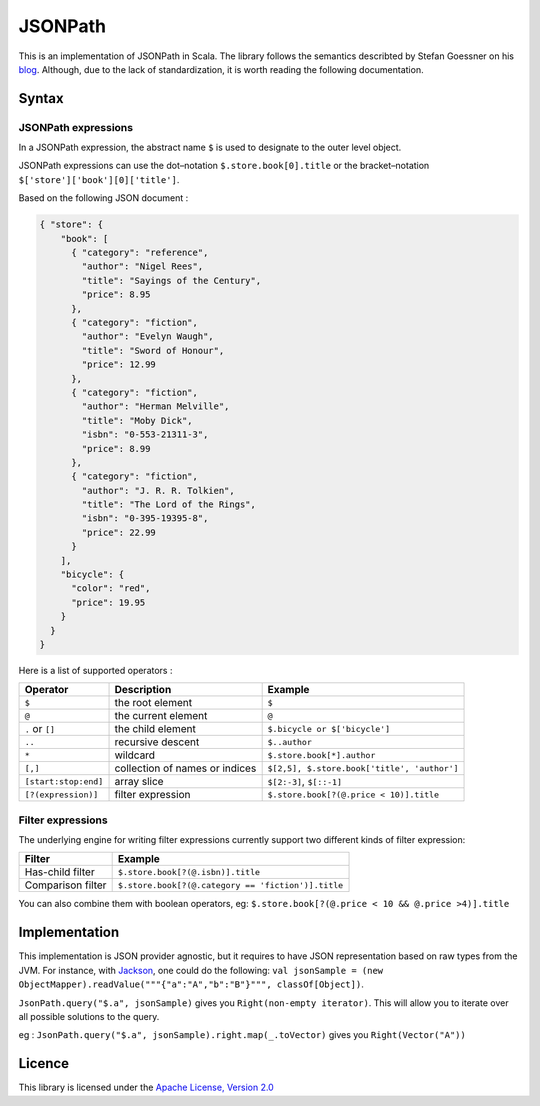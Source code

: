 ########
JSONPath
########

This is an implementation of JSONPath in Scala. The library follows the semantics describted by Stefan Goessner on his `blog <http://goessner.net/articles/JsonPath>`_. Although, due to the lack of standardization, it is worth reading the following documentation. 


Syntax
======

JSONPath expressions
--------------------

In a JSONPath expression, the abstract name ``$`` is used to designate to the outer level object.

JSONPath expressions can use the dot–notation ``$.store.book[0].title`` or the bracket–notation ``$['store']['book'][0]['title']``.

Based on the following JSON document : 

.. code-block:: json

    { "store": {
        "book": [ 
          { "category": "reference",
            "author": "Nigel Rees",
            "title": "Sayings of the Century",
            "price": 8.95
          },
          { "category": "fiction",
            "author": "Evelyn Waugh",
            "title": "Sword of Honour",
            "price": 12.99
          },
          { "category": "fiction",
            "author": "Herman Melville",
            "title": "Moby Dick",
            "isbn": "0-553-21311-3",
            "price": 8.99
          },
          { "category": "fiction",
            "author": "J. R. R. Tolkien",
            "title": "The Lord of the Rings",
            "isbn": "0-395-19395-8",
            "price": 22.99
          }
        ],
        "bicycle": {
          "color": "red",
          "price": 19.95
        }
      }
    }

Here is a list of supported operators : 

+----------------------+--------------------------------+---------------------------------------------+
| Operator             | Description                    | Example                                     |
+======================+================================+=============================================+
| ``$``                | the root element               | ``$``                                       |
+----------------------+--------------------------------+---------------------------------------------+
| ``@``                | the current element            | ``@``                                       |
+----------------------+--------------------------------+---------------------------------------------+
| ``.`` or ``[]``      | the child element              | ``$.bicycle or $['bicycle']``               |
+----------------------+--------------------------------+---------------------------------------------+
| ``..``               | recursive descent              | ``$..author``                               |
+----------------------+--------------------------------+---------------------------------------------+
| ``*``                | wildcard                       | ``$.store.book[*].author``                  |
+----------------------+--------------------------------+---------------------------------------------+
| ``[,]``              | collection of names or indices | ``$[2,5], $.store.book['title', 'author']`` |
+----------------------+--------------------------------+---------------------------------------------+
| ``[start:stop:end]`` | array slice                    | ``$[2:-3]``, ``$[::-1]``                    |
+----------------------+--------------------------------+---------------------------------------------+
| ``[?(expression)]``  | filter expression              | ``$.store.book[?(@.price < 10)].title``     |
+----------------------+--------------------------------+---------------------------------------------+


Filter expressions
------------------

The underlying engine for writing filter expressions currently support two different kinds of filter expression:

+-------------------+----------------------------------------------------+
| Filter            | Example                                            |
+===================+====================================================+
| Has-child filter  | ``$.store.book[?(@.isbn)].title``                  |
+-------------------+----------------------------------------------------+
| Comparison filter | ``$.store.book[?(@.category == 'fiction')].title`` |
+-------------------+----------------------------------------------------+

You can also combine them with boolean operators, eg: ``$.store.book[?(@.price < 10 && @.price >4)].title``


Implementation
==============

This implementation is JSON provider agnostic, but it requires to have JSON representation based on raw types from the JVM. For instance, with `Jackson <http://jackson.codehaus.org>`_, one could do the following: ``val jsonSample = (new ObjectMapper).readValue("""{"a":"A","b":"B"}""", classOf[Object])``.

``JsonPath.query("$.a", jsonSample)`` gives you ``Right(non-empty iterator)``. This will allow you to iterate over all possible solutions to the query. 

eg :  
``JsonPath.query("$.a", jsonSample).right.map(_.toVector)`` gives you ``Right(Vector("A"))``

Licence
=======

This library is licensed under the `Apache License, Version 2.0 <http://www.apache.org/licenses/LICENSE-2.0>`_
